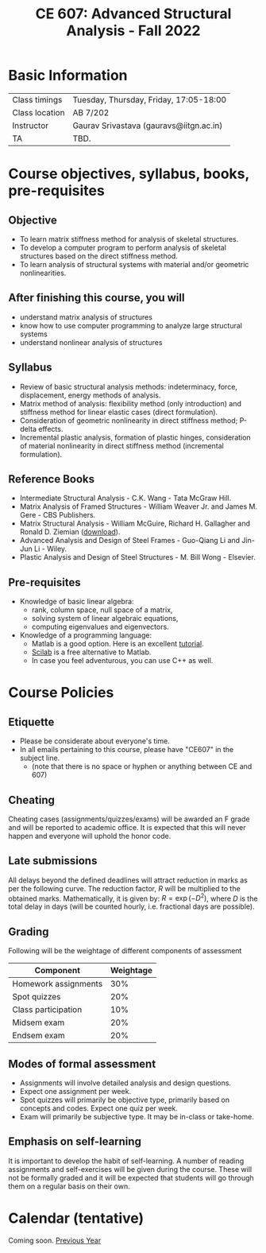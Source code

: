 #+TITLE: CE 607: Advanced Structural Analysis - Fall 2022
# #+OPTIONS: 

* Basic Information
|----------------+-----------------------------------------|
| Class timings  | Tuesday, Thursday, Friday, 17:05-18:00  |
| Class location | AB 7/202                              |
|----------------+-----------------------------------------|
| Instructor     | Gaurav Srivastava (gauravs@iitgn.ac.in) |
|----------------+-----------------------------------------|
| TA             | TBD. |
|----------------+-----------------------------------------|




* Course objectives, syllabus, books, pre-requisites
** Objective
- To learn matrix stiffness method for analysis of skeletal structures.
- To develop a computer program to perform analysis of skeletal structures based on the direct stiffness method.
- To learn analysis of structural systems with material and/or geometric nonlinearities.
	
** After finishing this course, you will
- understand matrix analysis of structures
- know how to use computer programming to analyze large structural systems
- understand nonlinear analysis of structures

** Syllabus
- Review of basic structural analysis methods: indeterminacy, force, displacement, energy methods of analysis.
- Matrix method of analysis: flexibility method (only introduction) and stiffness method for linear elastic cases (direct formulation).
- Consideration of geometric nonlinearity in direct stiffness method; P-delta effects.
- Incremental plastic analysis, formation of plastic hinges, consideration of material nonlinearity in direct stiffness method (incremental formulation).

** Reference Books
- Intermediate Structural Analysis - C.K. Wang - Tata McGraw Hill.
- Matrix Analysis of Framed Structures - William Weaver Jr. and James M. Gere - CBS Publishers.
- Matrix Structural Analysis - William McGuire, Richard H. Gallagher and Ronald D. Ziemian ([[http://www.mastan2.com/textbook.html][download]]).
- Advanced Analysis and Design of Steel Frames - Guo-Qiang Li and Jin-Jun Li - Wiley.
- Plastic Analysis and Design of Steel Structures - M. Bill Wong - Elsevier.

** Pre-requisites
- Knowledge of basic linear algebra:
  - rank, column space, null space of a matrix,
  - solving system of linear algebraic equations,
  - computing eigenvalues and eigenvectors.
- Knowledge of a programming language:
  - Matlab is a good option. Here is an excellent [[http://www.tutorialspoint.com/matlab/matlab_overview.htm][tutorial]].
  - [[http://www.scilab.org/][Scilab]] is a free alternative to Matlab.
  - In case you feel adventurous, you can use C++ as well.

* Course Policies
** Etiquette
- Please be considerate about everyone's time.
- In all emails pertaining to this course, please have "CE607" in the subject line.
	- (note that there is no space or hyphen or anything between CE and 607)

** Cheating
Cheating cases (assignments/quizzes/exams) will be awarded an F grade and will be reported to academic office. It is expected that this will never happen and everyone will uphold the honor code.

** Late submissions
All delays beyond the defined deadlines will attract reduction in marks as per the following curve.
The reduction factor, $R$ will be multiplied to the obtained marks. Mathematically, it is given by: $R = \exp(-D^2)$, where $D$ is the total delay in days (will be counted hourly, i.e. fractional days are possible).
[[./imgs/deadline-delay-reduction.png]]

** Grading
Following will be the weightage of different components of assessment
| Component            | Weightage |
|----------------------+-----------|
| Homework assignments |       30% |
| Spot quizzes         |       20% |
| Class participation  |       10% |
| Midsem exam          |       20% |
| Endsem exam          |       20% |

** Modes of formal assessment
- Assignments will involve detailed analysis and design questions.
- Expect one assignment per week.
- Spot quizzes will primarily be objective type, primarily based on concepts and codes. Expect one quiz per week.
- Exam will primarily be subjective type. It may be in-class or take-home.
	
** Emphasis on self-learning
It is important to develop the habit of self-learning. A number of reading assignments and self-exercises will be given during the course. These will not be formally graded and it will be expected that students will go through them on a regular basis on their own.

#+BEGIN_COMMENT
* Project
The basic idea of a project is to utilize the knowledge gained from this course to a real-life situation or to better understand certain concepts that remain hidden otherwise. Think of a scenario which was fascinating (perhaps during one of your earlier site visits) and which made you think 'how was this structure designed or analyzed'. Or, when you were designing a structure (say using IS 456:2000) and were wondering why span/d ratio is restricted to a certain number for different cases and how does that relate to the deflection. Or, when you were considering plastic moment capacity of a steel beam, and were wondering how to analyze a structure in the intermediate stage (i.e. past the elastic stage but before it yields completely). Or, when simply considering load combinations from IS 875, you were wondering how much uncertainty can the load factors cater for, and how would a structure behave under uncertainty (if actual values were to be used).

Try to answer some/more such questions during the project. Ideally, you would choose a reasonably complicated looking real-world problem and analyze it using a software (either the one you will develop as part of the course, or SAP, or Mastan2, or any other that you may know of).


** Timeline
Project is to be done in groups of not more than 3. Following timeline must be adhered to for all submissions. (this timeline will be updated during the first week of classes)
#+ATTR_LATEX: :environment longtable :align lp{0.7\textwidth}l
| Date   | Task                                                  | Marks |
|--------+-------------------------------------------------------+-------|
| Jan 21 | Formation of groups.                                  |    10 |
|--------+-------------------------------------------------------+-------|
| Jan 28 | Providing drawings of existing truss.                 |       |
|--------+-------------------------------------------------------+-------|
| Feb 12 | Submission of preliminary report after design review. |    20 |
|--------+-------------------------------------------------------+-------|
| Feb 24 | Submission of final report.                           |    20 |
|--------+-------------------------------------------------------+-------|

*** Guidelines on the final report
This report should be organized as follows:
1) Discussion of the existing design (critical review of existing design).
2) Description of alternative proposal.
3) Detailed analysis and design of alternative proposal.
4) Highlighting improvements of the alternative proposal over existing design.
5) Conclusions.
6) References.

#+END_COMMENT



* Calendar (tentative)
# generated from go run class-calendar.go
Coming soon.
[[https://sites.google.com/a/iitgn.ac.in/ce-607-asa/][Previous Year]]
